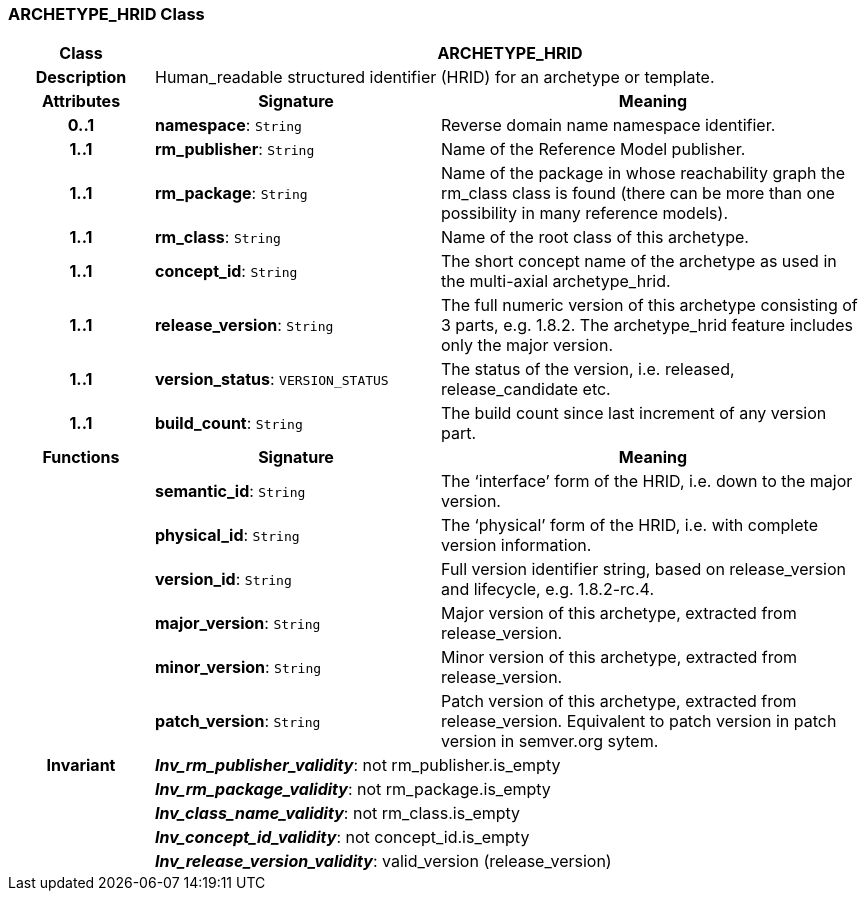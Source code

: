 === ARCHETYPE_HRID Class

[cols="^1,2,3"]
|===
h|*Class*
2+^h|*ARCHETYPE_HRID*

h|*Description*
2+a|Human_readable structured identifier (HRID) for an archetype or template.

h|*Attributes*
^h|*Signature*
^h|*Meaning*

h|*0..1*
|*namespace*: `String`
a|Reverse domain name namespace identifier.

h|*1..1*
|*rm_publisher*: `String`
a|Name of the Reference Model publisher.

h|*1..1*
|*rm_package*: `String`
a|Name of the package in whose reachability graph the rm_class class is found (there can be more than one possibility in many reference models).

h|*1..1*
|*rm_class*: `String`
a|Name of the root class of this archetype.

h|*1..1*
|*concept_id*: `String`
a|The short concept name of the archetype as used in the multi-axial archetype_hrid.

h|*1..1*
|*release_version*: `String`
a|The full numeric version of this archetype consisting of 3 parts, e.g. 1.8.2. The archetype_hrid feature includes only the major version.

h|*1..1*
|*version_status*: `VERSION_STATUS`
a|The status of the version, i.e. released, release_candidate etc.

h|*1..1*
|*build_count*: `String`
a|The build count since last increment of any version part.
h|*Functions*
^h|*Signature*
^h|*Meaning*

h|
|*semantic_id*: `String`
a|The ‘interface’ form of the HRID, i.e. down to the major version.

h|
|*physical_id*: `String`
a|The ‘physical’ form of the HRID, i.e. with complete version information.

h|
|*version_id*: `String`
a|Full version identifier string, based on release_version and lifecycle, e.g. 1.8.2-rc.4.

h|
|*major_version*: `String`
a|Major version of this archetype, extracted from release_version.

h|
|*minor_version*: `String`
a|Minor version of this archetype, extracted from release_version.

h|
|*patch_version*: `String`
a|Patch version of this archetype, extracted from release_version. Equivalent to patch version in patch version in semver.org sytem.

h|*Invariant*
2+a|*_Inv_rm_publisher_validity_*: not rm_publisher.is_empty

h|
2+a|*_Inv_rm_package_validity_*: not rm_package.is_empty

h|
2+a|*_Inv_class_name_validity_*: not rm_class.is_empty

h|
2+a|*_Inv_concept_id_validity_*: not concept_id.is_empty

h|
2+a|*_Inv_release_version_validity_*: valid_version (release_version)
|===
